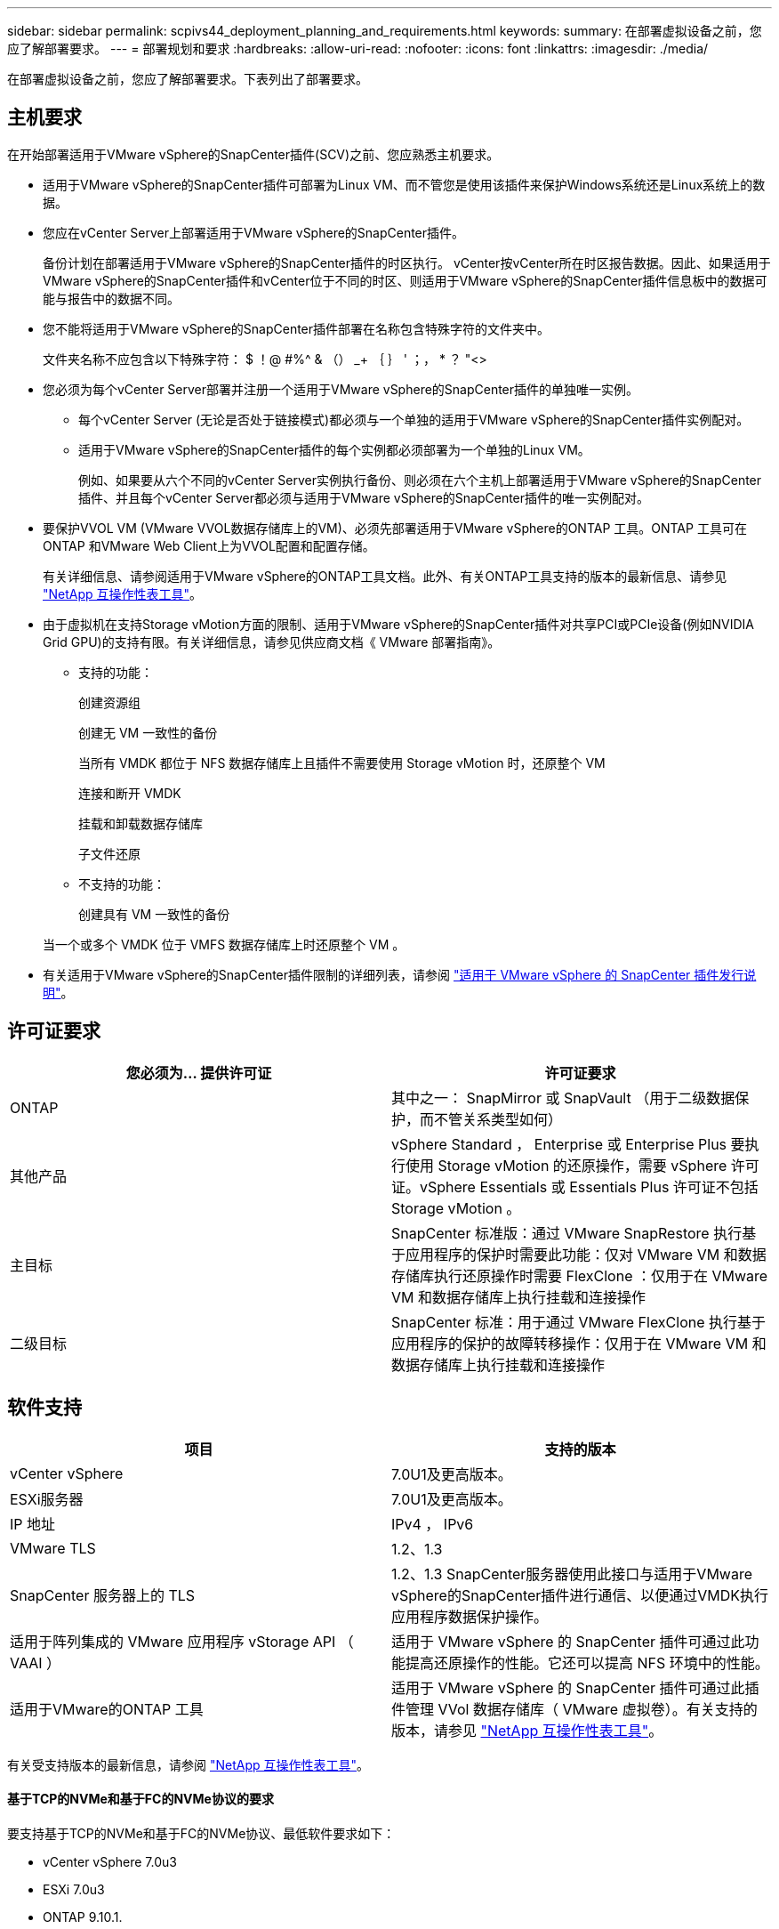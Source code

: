 ---
sidebar: sidebar 
permalink: scpivs44_deployment_planning_and_requirements.html 
keywords:  
summary: 在部署虚拟设备之前，您应了解部署要求。 
---
= 部署规划和要求
:hardbreaks:
:allow-uri-read: 
:nofooter: 
:icons: font
:linkattrs: 
:imagesdir: ./media/


[role="lead"]
在部署虚拟设备之前，您应了解部署要求。下表列出了部署要求。



== 主机要求

在开始部署适用于VMware vSphere的SnapCenter插件(SCV)之前、您应熟悉主机要求。

* 适用于VMware vSphere的SnapCenter插件可部署为Linux VM、而不管您是使用该插件来保护Windows系统还是Linux系统上的数据。
* 您应在vCenter Server上部署适用于VMware vSphere的SnapCenter插件。
+
备份计划在部署适用于VMware vSphere的SnapCenter插件的时区执行。 vCenter按vCenter所在时区报告数据。因此、如果适用于VMware vSphere的SnapCenter插件和vCenter位于不同的时区、则适用于VMware vSphere的SnapCenter插件信息板中的数据可能与报告中的数据不同。

* 您不能将适用于VMware vSphere的SnapCenter插件部署在名称包含特殊字符的文件夹中。
+
文件夹名称不应包含以下特殊字符： $ ！@ #%^ & （） _+ ｛ ｝ ' ；， * ？ "<>

* 您必须为每个vCenter Server部署并注册一个适用于VMware vSphere的SnapCenter插件的单独唯一实例。
+
** 每个vCenter Server (无论是否处于链接模式)都必须与一个单独的适用于VMware vSphere的SnapCenter插件实例配对。
** 适用于VMware vSphere的SnapCenter插件的每个实例都必须部署为一个单独的Linux VM。
+
例如、如果要从六个不同的vCenter Server实例执行备份、则必须在六个主机上部署适用于VMware vSphere的SnapCenter插件、并且每个vCenter Server都必须与适用于VMware vSphere的SnapCenter插件的唯一实例配对。



* 要保护VVOL VM (VMware VVOL数据存储库上的VM)、必须先部署适用于VMware vSphere的ONTAP 工具。ONTAP 工具可在ONTAP 和VMware Web Client上为VVOL配置和配置存储。
+
有关详细信息、请参阅适用于VMware vSphere的ONTAP工具文档。此外、有关ONTAP工具支持的版本的最新信息、请参见 https://imt.netapp.com/matrix/imt.jsp?components=121034;&solution=1517&isHWU&src=IMT["NetApp 互操作性表工具"^]。

* 由于虚拟机在支持Storage vMotion方面的限制、适用于VMware vSphere的SnapCenter插件对共享PCI或PCIe设备(例如NVIDIA Grid GPU)的支持有限。有关详细信息，请参见供应商文档《 VMware 部署指南》。
+
** 支持的功能：
+
创建资源组

+
创建无 VM 一致性的备份

+
当所有 VMDK 都位于 NFS 数据存储库上且插件不需要使用 Storage vMotion 时，还原整个 VM

+
连接和断开 VMDK

+
挂载和卸载数据存储库

+
子文件还原

** 不支持的功能：
+
创建具有 VM 一致性的备份

+
当一个或多个 VMDK 位于 VMFS 数据存储库上时还原整个 VM 。



* 有关适用于VMware vSphere的SnapCenter插件限制的详细列表，请参阅 link:scpivs44_release_notes.html["适用于 VMware vSphere 的 SnapCenter 插件发行说明"^]。




== 许可证要求

|===
| 您必须为… 提供许可证 | 许可证要求 


| ONTAP | 其中之一： SnapMirror 或 SnapVault （用于二级数据保护，而不管关系类型如何） 


| 其他产品 | vSphere Standard ， Enterprise 或 Enterprise Plus 要执行使用 Storage vMotion 的还原操作，需要 vSphere 许可证。vSphere Essentials 或 Essentials Plus 许可证不包括 Storage vMotion 。 


| 主目标 | SnapCenter 标准版：通过 VMware SnapRestore 执行基于应用程序的保护时需要此功能：仅对 VMware VM 和数据存储库执行还原操作时需要 FlexClone ：仅用于在 VMware VM 和数据存储库上执行挂载和连接操作 


| 二级目标 | SnapCenter 标准：用于通过 VMware FlexClone 执行基于应用程序的保护的故障转移操作：仅用于在 VMware VM 和数据存储库上执行挂载和连接操作 
|===


== 软件支持

|===
| 项目 | 支持的版本 


| vCenter vSphere | 7.0U1及更高版本。 


| ESXi服务器 | 7.0U1及更高版本。 


| IP 地址 | IPv4 ， IPv6 


| VMware TLS | 1.2、1.3 


| SnapCenter 服务器上的 TLS | 1.2、1.3 SnapCenter服务器使用此接口与适用于VMware vSphere的SnapCenter插件进行通信、以便通过VMDK执行应用程序数据保护操作。 


| 适用于阵列集成的 VMware 应用程序 vStorage API （ VAAI ） | 适用于 VMware vSphere 的 SnapCenter 插件可通过此功能提高还原操作的性能。它还可以提高 NFS 环境中的性能。 


| 适用于VMware的ONTAP 工具 | 适用于 VMware vSphere 的 SnapCenter 插件可通过此插件管理 VVol 数据存储库（ VMware 虚拟卷）。有关支持的版本，请参见 https://imt.netapp.com/matrix/imt.jsp?components=121034;&solution=1517&isHWU&src=IMT["NetApp 互操作性表工具"^]。 
|===
有关受支持版本的最新信息，请参阅 https://imt.netapp.com/matrix/imt.jsp?components=121034;&solution=1517&isHWU&src=IMT["NetApp 互操作性表工具"^]。



==== 基于TCP的NVMe和基于FC的NVMe协议的要求

要支持基于TCP的NVMe和基于FC的NVMe协议、最低软件要求如下：

* vCenter vSphere 7.0u3
* ESXi 7.0u3
* ONTAP 9.10.1.




== 空间、规模估算和扩展要求

|===
| 项目 | 要求 


| 操作系统 | Linux 


| 建议的CPU计数 | 8个核心 


| 建议的 RAM | 24 GB 


| 适用于 VMware vSphere 的 SnapCenter 插件，日志和 MySQL 数据库的最小硬盘空间 | 100 GB 


| 设备中vmcontrol服务的最大堆大小 | 8 GB 
|===


== 连接和端口要求

|===
| 端口类型 | 预配置的端口 


| VMware ESXi服务器端口 | 443 (HTTPS)、双向子文件还原功能使用此端口。 


| 适用于 VMware vSphere 的 SnapCenter 插件端口  a| 
8144 (HTTPS)、双向端口用于从VMware vSphere客户端和SnapCenter 服务器进行通信。8080双向此端口用于管理虚拟设备。

注意：支持将选择控制阀主机添加到SnapCenter的自定义端口。



| VMware vSphere vCenter Server 端口 | 如果要保护 VVol 虚拟机，则必须使用端口 443 。 


| 存储集群或 Storage VM 端口 | 443 （ HTTPS ）双向 80 （ HTTP ）双向端口用于在虚拟设备与 Storage VM 或包含 Storage VM 的集群之间进行通信。 
|===


== 支持的配置

每个插件实例仅支持一个 vCenter Server 。支持处于链接模式的 vCenter 。多个插件实例可以支持相同的 SnapCenter 服务器，如下图所示。

image:scpivs44_image4.png["支持的配置图形表示"]



== 需要 RBAC 权限

vCenter 管理员帐户必须具有所需的 vCenter 权限，如下表所示。

|===
| 执行此操作… | 您必须具有这些 vCenter 权限… 


| 在 vCenter 中部署和注册适用于 VMware vSphere 的 SnapCenter 插件 | 扩展：注册扩展 


| 升级或删除适用于 VMware vSphere 的 SnapCenter 插件  a| 
扩展

* 更新扩展
* 取消注册扩展




| 允许在 SnapCenter 中注册的 vCenter 凭据用户帐户验证用户对适用于 VMware vSphere 的 SnapCenter 插件的访问权限 | sessions.validate.session 


| 允许用户访问适用于 VMware vSphere 的 SnapCenter 插件 | SCV 管理员 SCV 备份 SCV 子文件还原 SCV 还原 SCV 视图必须在 vCenter 根分配权限。 
|===


== AutoSupport

适用于VMware vSphere的SnapCenter插件可提供最少的信息来跟踪其使用情况、包括插件URL。AutoSupport 包含一个已安装插件表， AutoSupport 查看器会显示此表。
